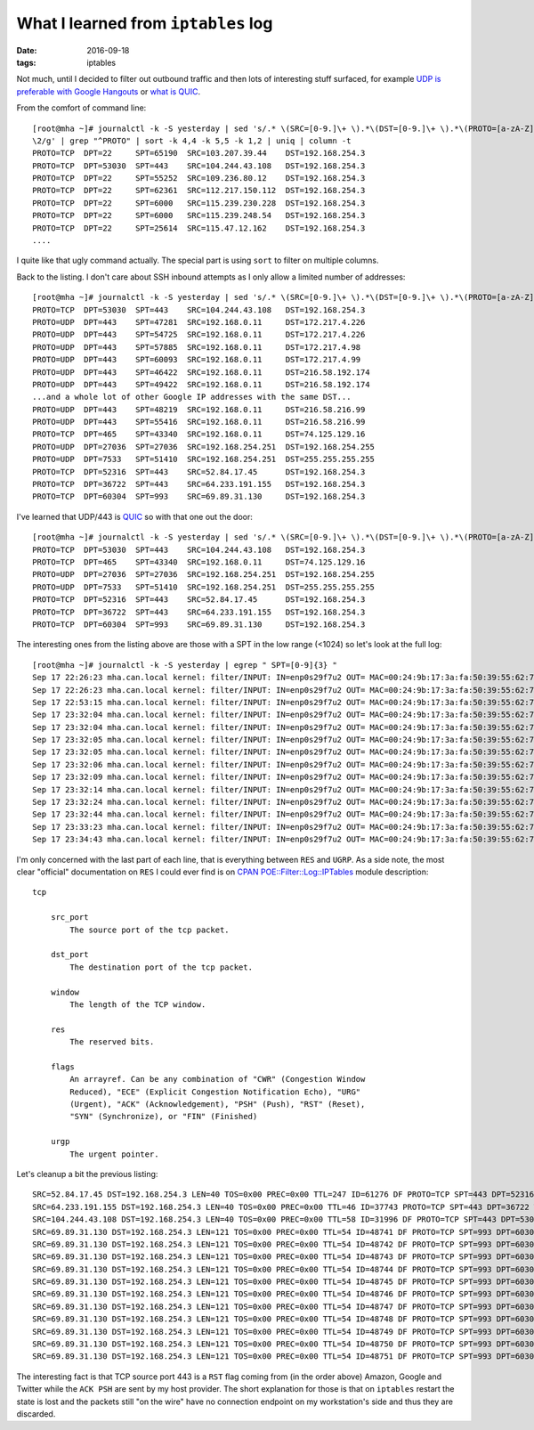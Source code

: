 ####################################
What I learned from ``iptables`` log
####################################

:date: 2016-09-18
:tags: iptables


Not much, until I decided to filter out outbound traffic and then lots of 
interesting stuff surfaced, for example `UDP is preferable with Google 
Hangouts`_ or `what is QUIC`_.

From the comfort of command line::

   [root@mha ~]# journalctl -k -S yesterday | sed 's/.* \(SRC=[0-9.]\+ \).*\(DST=[0-9.]\+ \).*\(PROTO=[a-zA-Z]\+ \).*\(SPT=[0-9]\+ \).*\(DPT=[0-9]\+ \).*/\3 \5 \4 \1 
   \2/g' | grep "^PROTO" | sort -k 4,4 -k 5,5 -k 1,2 | uniq | column -t
   PROTO=TCP  DPT=22     SPT=65190  SRC=103.207.39.44    DST=192.168.254.3
   PROTO=TCP  DPT=53030  SPT=443    SRC=104.244.43.108   DST=192.168.254.3
   PROTO=TCP  DPT=22     SPT=55252  SRC=109.236.80.12    DST=192.168.254.3
   PROTO=TCP  DPT=22     SPT=62361  SRC=112.217.150.112  DST=192.168.254.3
   PROTO=TCP  DPT=22     SPT=6000   SRC=115.239.230.228  DST=192.168.254.3
   PROTO=TCP  DPT=22     SPT=6000   SRC=115.239.248.54   DST=192.168.254.3
   PROTO=TCP  DPT=22     SPT=25614  SRC=115.47.12.162    DST=192.168.254.3
   ....

I quite like that ugly command actually. The special part is using ``sort`` to 
filter on multiple columns.

Back to the listing. I don't care about SSH inbound attempts as I only allow a 
limited number of addresses::

   [root@mha ~]# journalctl -k -S yesterday | sed 's/.* \(SRC=[0-9.]\+ \).*\(DST=[0-9.]\+ \).*\(PROTO=[a-zA-Z]\+ \).*\(SPT=[0-9]\+ \).*\(DPT=[0-9]\+ \).*/\3 \5 \4 \1 \2/g' | grep "^PROTO" | sort -k 4,4 -k 5,5 -k 1,2 | uniq | column -t | grep -v "PROTO=TCP *DPT=22"
   PROTO=TCP  DPT=53030  SPT=443    SRC=104.244.43.108   DST=192.168.254.3
   PROTO=UDP  DPT=443    SPT=47281  SRC=192.168.0.11     DST=172.217.4.226
   PROTO=UDP  DPT=443    SPT=54725  SRC=192.168.0.11     DST=172.217.4.226
   PROTO=UDP  DPT=443    SPT=57885  SRC=192.168.0.11     DST=172.217.4.98
   PROTO=UDP  DPT=443    SPT=60093  SRC=192.168.0.11     DST=172.217.4.99
   PROTO=UDP  DPT=443    SPT=46422  SRC=192.168.0.11     DST=216.58.192.174
   PROTO=UDP  DPT=443    SPT=49422  SRC=192.168.0.11     DST=216.58.192.174
   ...and a whole lot of other Google IP addresses with the same DST...
   PROTO=UDP  DPT=443    SPT=48219  SRC=192.168.0.11     DST=216.58.216.99
   PROTO=UDP  DPT=443    SPT=55416  SRC=192.168.0.11     DST=216.58.216.99
   PROTO=TCP  DPT=465    SPT=43340  SRC=192.168.0.11     DST=74.125.129.16
   PROTO=UDP  DPT=27036  SPT=27036  SRC=192.168.254.251  DST=192.168.254.255
   PROTO=UDP  DPT=7533   SPT=51410  SRC=192.168.254.251  DST=255.255.255.255
   PROTO=TCP  DPT=52316  SPT=443    SRC=52.84.17.45      DST=192.168.254.3
   PROTO=TCP  DPT=36722  SPT=443    SRC=64.233.191.155   DST=192.168.254.3
   PROTO=TCP  DPT=60304  SPT=993    SRC=69.89.31.130     DST=192.168.254.3
 
I've learned that UDP/443 is `QUIC`_ so with that one out the door::

   [root@mha ~]# journalctl -k -S yesterday | sed 's/.* \(SRC=[0-9.]\+ \).*\(DST=[0-9.]\+ \).*\(PROTO=[a-zA-Z]\+ \).*\(SPT=[0-9]\+ \).*\(DPT=[0-9]\+ \).*/\3 \5 \4 \1 \2/g' | grep "^PROTO" | sort -k 4,4 -k 5,5 -k 1,2 | uniq | column -t | grep -v -e "PROTO=TCP *DPT=22" -e "PROTO=UDP *DPT=443"
   PROTO=TCP  DPT=53030  SPT=443    SRC=104.244.43.108   DST=192.168.254.3
   PROTO=TCP  DPT=465    SPT=43340  SRC=192.168.0.11     DST=74.125.129.16
   PROTO=UDP  DPT=27036  SPT=27036  SRC=192.168.254.251  DST=192.168.254.255
   PROTO=UDP  DPT=7533   SPT=51410  SRC=192.168.254.251  DST=255.255.255.255
   PROTO=TCP  DPT=52316  SPT=443    SRC=52.84.17.45      DST=192.168.254.3
   PROTO=TCP  DPT=36722  SPT=443    SRC=64.233.191.155   DST=192.168.254.3
   PROTO=TCP  DPT=60304  SPT=993    SRC=69.89.31.130     DST=192.168.254.3
 

The interesting ones from the listing above are those with a SPT in the low 
range (<1024) so let's look at the full log::

   [root@mha ~]# journalctl -k -S yesterday | egrep " SPT=[0-9]{3} "
   Sep 17 22:26:23 mha.can.local kernel: filter/INPUT: IN=enp0s29f7u2 OUT= MAC=00:24:9b:17:3a:fa:50:39:55:62:7b:5b:08:00 SRC=52.84.17.45 DST=192.168.254.3 LEN=40 TOS=0x00 PREC=0x00 TTL=247 ID=61276 DF PROTO=TCP SPT=443 DPT=52316 WINDOW=0 RES=0x00 RST URGP=0 
   Sep 17 22:26:23 mha.can.local kernel: filter/INPUT: IN=enp0s29f7u2 OUT= MAC=00:24:9b:17:3a:fa:50:39:55:62:7b:5b:08:00 SRC=64.233.191.155 DST=192.168.254.3 LEN=40 TOS=0x00 PREC=0x00 TTL=46 ID=37743 PROTO=TCP SPT=443 DPT=36722 WINDOW=0 RES=0x00 RST URGP=0 
   Sep 17 22:53:15 mha.can.local kernel: filter/INPUT: IN=enp0s29f7u2 OUT= MAC=00:24:9b:17:3a:fa:50:39:55:62:7b:5b:08:00 SRC=104.244.43.108 DST=192.168.254.3 LEN=40 TOS=0x00 PREC=0x00 TTL=58 ID=31996 DF PROTO=TCP SPT=443 DPT=53030 WINDOW=0 RES=0x00 RST URGP=0 
   Sep 17 23:32:04 mha.can.local kernel: filter/INPUT: IN=enp0s29f7u2 OUT= MAC=00:24:9b:17:3a:fa:50:39:55:62:7b:5b:08:00 SRC=69.89.31.130 DST=192.168.254.3 LEN=121 TOS=0x00 PREC=0x00 TTL=54 ID=48741 DF PROTO=TCP SPT=993 DPT=60304 WINDOW=405 RES=0x00 ACK PSH URGP=0 
   Sep 17 23:32:04 mha.can.local kernel: filter/INPUT: IN=enp0s29f7u2 OUT= MAC=00:24:9b:17:3a:fa:50:39:55:62:7b:5b:08:00 SRC=69.89.31.130 DST=192.168.254.3 LEN=121 TOS=0x00 PREC=0x00 TTL=54 ID=48742 DF PROTO=TCP SPT=993 DPT=60304 WINDOW=405 RES=0x00 ACK PSH URGP=0 
   Sep 17 23:32:05 mha.can.local kernel: filter/INPUT: IN=enp0s29f7u2 OUT= MAC=00:24:9b:17:3a:fa:50:39:55:62:7b:5b:08:00 SRC=69.89.31.130 DST=192.168.254.3 LEN=121 TOS=0x00 PREC=0x00 TTL=54 ID=48743 DF PROTO=TCP SPT=993 DPT=60304 WINDOW=405 RES=0x00 ACK PSH URGP=0 
   Sep 17 23:32:05 mha.can.local kernel: filter/INPUT: IN=enp0s29f7u2 OUT= MAC=00:24:9b:17:3a:fa:50:39:55:62:7b:5b:08:00 SRC=69.89.31.130 DST=192.168.254.3 LEN=121 TOS=0x00 PREC=0x00 TTL=54 ID=48744 DF PROTO=TCP SPT=993 DPT=60304 WINDOW=405 RES=0x00 ACK PSH URGP=0 
   Sep 17 23:32:06 mha.can.local kernel: filter/INPUT: IN=enp0s29f7u2 OUT= MAC=00:24:9b:17:3a:fa:50:39:55:62:7b:5b:08:00 SRC=69.89.31.130 DST=192.168.254.3 LEN=121 TOS=0x00 PREC=0x00 TTL=54 ID=48745 DF PROTO=TCP SPT=993 DPT=60304 WINDOW=405 RES=0x00 ACK PSH URGP=0 
   Sep 17 23:32:09 mha.can.local kernel: filter/INPUT: IN=enp0s29f7u2 OUT= MAC=00:24:9b:17:3a:fa:50:39:55:62:7b:5b:08:00 SRC=69.89.31.130 DST=192.168.254.3 LEN=121 TOS=0x00 PREC=0x00 TTL=54 ID=48746 DF PROTO=TCP SPT=993 DPT=60304 WINDOW=405 RES=0x00 ACK PSH URGP=0 
   Sep 17 23:32:14 mha.can.local kernel: filter/INPUT: IN=enp0s29f7u2 OUT= MAC=00:24:9b:17:3a:fa:50:39:55:62:7b:5b:08:00 SRC=69.89.31.130 DST=192.168.254.3 LEN=121 TOS=0x00 PREC=0x00 TTL=54 ID=48747 DF PROTO=TCP SPT=993 DPT=60304 WINDOW=405 RES=0x00 ACK PSH URGP=0 
   Sep 17 23:32:24 mha.can.local kernel: filter/INPUT: IN=enp0s29f7u2 OUT= MAC=00:24:9b:17:3a:fa:50:39:55:62:7b:5b:08:00 SRC=69.89.31.130 DST=192.168.254.3 LEN=121 TOS=0x00 PREC=0x00 TTL=54 ID=48748 DF PROTO=TCP SPT=993 DPT=60304 WINDOW=405 RES=0x00 ACK PSH URGP=0 
   Sep 17 23:32:44 mha.can.local kernel: filter/INPUT: IN=enp0s29f7u2 OUT= MAC=00:24:9b:17:3a:fa:50:39:55:62:7b:5b:08:00 SRC=69.89.31.130 DST=192.168.254.3 LEN=121 TOS=0x00 PREC=0x00 TTL=54 ID=48749 DF PROTO=TCP SPT=993 DPT=60304 WINDOW=405 RES=0x00 ACK PSH URGP=0 
   Sep 17 23:33:23 mha.can.local kernel: filter/INPUT: IN=enp0s29f7u2 OUT= MAC=00:24:9b:17:3a:fa:50:39:55:62:7b:5b:08:00 SRC=69.89.31.130 DST=192.168.254.3 LEN=121 TOS=0x00 PREC=0x00 TTL=54 ID=48750 DF PROTO=TCP SPT=993 DPT=60304 WINDOW=405 RES=0x00 ACK PSH URGP=0 
   Sep 17 23:34:43 mha.can.local kernel: filter/INPUT: IN=enp0s29f7u2 OUT= MAC=00:24:9b:17:3a:fa:50:39:55:62:7b:5b:08:00 SRC=69.89.31.130 DST=192.168.254.3 LEN=121 TOS=0x00 PREC=0x00 TTL=54 ID=48751 DF PROTO=TCP SPT=993 DPT=60304 WINDOW=405 RES=0x00 ACK PSH URGP=0 

I'm only concerned with the last part of each line, that is everything between 
``RES`` and ``UGRP``. As a side note, the most clear "official" documentation 
on ``RES`` I could ever find is on `CPAN POE::Filter::Log::IPTables`_ module 
description::

   tcp

       src_port
           The source port of the tcp packet.

       dst_port
           The destination port of the tcp packet.

       window
           The length of the TCP window.

       res
           The reserved bits.

       flags
           An arrayref. Can be any combination of "CWR" (Congestion Window 
           Reduced), "ECE" (Explicit Congestion Notification Echo), "URG" 
           (Urgent), "ACK" (Acknowledgement), "PSH" (Push), "RST" (Reset), 
           "SYN" (Synchronize), or "FIN" (Finished)

       urgp
           The urgent pointer.

Let's cleanup a bit the previous listing::

   SRC=52.84.17.45 DST=192.168.254.3 LEN=40 TOS=0x00 PREC=0x00 TTL=247 ID=61276 DF PROTO=TCP SPT=443 DPT=52316 WINDOW=0 RES=0x00 RST URGP=0 
   SRC=64.233.191.155 DST=192.168.254.3 LEN=40 TOS=0x00 PREC=0x00 TTL=46 ID=37743 PROTO=TCP SPT=443 DPT=36722 WINDOW=0 RES=0x00 RST URGP=0 
   SRC=104.244.43.108 DST=192.168.254.3 LEN=40 TOS=0x00 PREC=0x00 TTL=58 ID=31996 DF PROTO=TCP SPT=443 DPT=53030 WINDOW=0 RES=0x00 RST URGP=0 
   SRC=69.89.31.130 DST=192.168.254.3 LEN=121 TOS=0x00 PREC=0x00 TTL=54 ID=48741 DF PROTO=TCP SPT=993 DPT=60304 WINDOW=405 RES=0x00 ACK PSH URGP=0 
   SRC=69.89.31.130 DST=192.168.254.3 LEN=121 TOS=0x00 PREC=0x00 TTL=54 ID=48742 DF PROTO=TCP SPT=993 DPT=60304 WINDOW=405 RES=0x00 ACK PSH URGP=0 
   SRC=69.89.31.130 DST=192.168.254.3 LEN=121 TOS=0x00 PREC=0x00 TTL=54 ID=48743 DF PROTO=TCP SPT=993 DPT=60304 WINDOW=405 RES=0x00 ACK PSH URGP=0 
   SRC=69.89.31.130 DST=192.168.254.3 LEN=121 TOS=0x00 PREC=0x00 TTL=54 ID=48744 DF PROTO=TCP SPT=993 DPT=60304 WINDOW=405 RES=0x00 ACK PSH URGP=0 
   SRC=69.89.31.130 DST=192.168.254.3 LEN=121 TOS=0x00 PREC=0x00 TTL=54 ID=48745 DF PROTO=TCP SPT=993 DPT=60304 WINDOW=405 RES=0x00 ACK PSH URGP=0 
   SRC=69.89.31.130 DST=192.168.254.3 LEN=121 TOS=0x00 PREC=0x00 TTL=54 ID=48746 DF PROTO=TCP SPT=993 DPT=60304 WINDOW=405 RES=0x00 ACK PSH URGP=0 
   SRC=69.89.31.130 DST=192.168.254.3 LEN=121 TOS=0x00 PREC=0x00 TTL=54 ID=48747 DF PROTO=TCP SPT=993 DPT=60304 WINDOW=405 RES=0x00 ACK PSH URGP=0 
   SRC=69.89.31.130 DST=192.168.254.3 LEN=121 TOS=0x00 PREC=0x00 TTL=54 ID=48748 DF PROTO=TCP SPT=993 DPT=60304 WINDOW=405 RES=0x00 ACK PSH URGP=0 
   SRC=69.89.31.130 DST=192.168.254.3 LEN=121 TOS=0x00 PREC=0x00 TTL=54 ID=48749 DF PROTO=TCP SPT=993 DPT=60304 WINDOW=405 RES=0x00 ACK PSH URGP=0 
   SRC=69.89.31.130 DST=192.168.254.3 LEN=121 TOS=0x00 PREC=0x00 TTL=54 ID=48750 DF PROTO=TCP SPT=993 DPT=60304 WINDOW=405 RES=0x00 ACK PSH URGP=0 
   SRC=69.89.31.130 DST=192.168.254.3 LEN=121 TOS=0x00 PREC=0x00 TTL=54 ID=48751 DF PROTO=TCP SPT=993 DPT=60304 WINDOW=405 RES=0x00 ACK PSH URGP=0 


The interesting fact is that TCP source port 443 is a ``RST`` flag coming from 
(in the order above) Amazon, Google and Twitter while the ``ACK PSH`` are sent 
by my host provider. The short explanation for those is that on ``iptables`` 
restart the state is lost and the packets still "on the wire" have no 
connection endpoint on my workstation's side and thus they are discarded.


.. _`UDP is preferable with Google Hangouts`: 
   https://support.google.com/a/answer/1279090?hl=en 
.. _`what is QUIC`: https://en.wikipedia.org/wiki/QUIC 
.. _`QUIC`: https://en.wikipedia.org/wiki/QUIC 
.. _`CPAN POE::Filter::Log::IPTables`: http://search.cpan.org/~paulv/POE-Filter-Log-IPTables-0.02/IPTables.pm 
